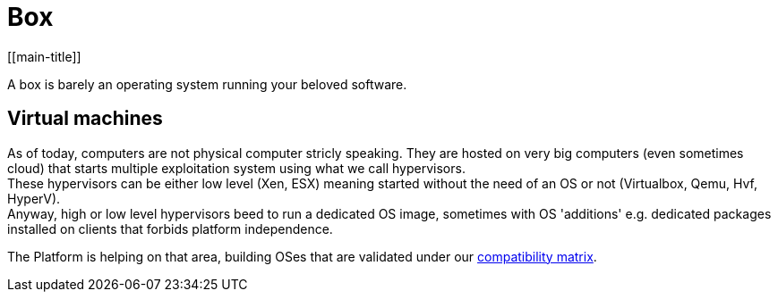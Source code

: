# Box
[[main-title]]

A box is barely an operating system running your beloved software.

## Virtual machines
[[virtual-machines]]

As of today, computers are not physical computer stricly speaking.
They are hosted on very big computers (even sometimes cloud) that starts multiple exploitation system using what we call hypervisors. +
These hypervisors can be either low level (Xen, ESX) meaning started without the need of an OS or not (Virtualbox, Qemu, Hvf, HyperV). +
Anyway, high or low level hypervisors beed to run a dedicated OS image, sometimes with OS 'additions' e.g. dedicated packages installed on clients that forbids platform independence. +

The Platform is helping on that area, building OSes that are validated under our <<../introduction#main-title, compatibility matrix>>.



